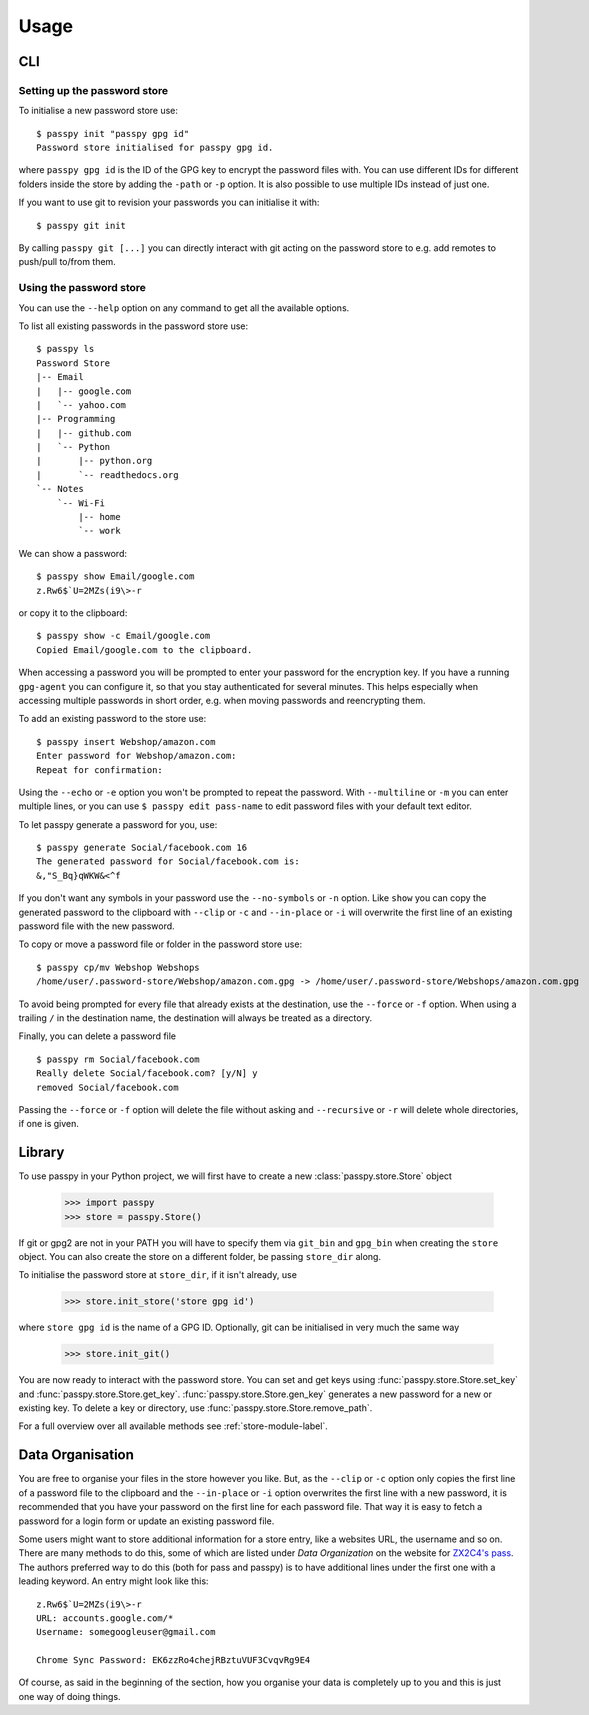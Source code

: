 Usage
=====

CLI
---

Setting up the password store
~~~~~~~~~~~~~~~~~~~~~~~~~~~~~

To initialise a new password store use::

  $ passpy init "passpy gpg id"
  Password store initialised for passpy gpg id.

where ``passpy gpg id`` is the ID of the GPG key to encrypt the
password files with.  You can use different IDs for different folders
inside the store by adding the ``-path`` or ``-p`` option.  It is also
possible to use multiple IDs instead of just one.

If you want to use git to revision your passwords you can initialise
it with::

  $ passpy git init

By calling ``passpy git [...]`` you can directly interact with git
acting on the password store to e.g. add remotes to push/pull to/from
them.


Using the password store
~~~~~~~~~~~~~~~~~~~~~~~~

You can use the ``--help`` option on any command to get all the
available options.

To list all existing passwords in the password store use::

  $ passpy ls
  Password Store
  |-- Email
  |   |-- google.com
  |   `-- yahoo.com
  |-- Programming
  |   |-- github.com
  |   `-- Python
  |       |-- python.org
  |       `-- readthedocs.org
  `-- Notes
      `-- Wi-Fi
          |-- home
          `-- work

We can show a password::

  $ passpy show Email/google.com
  z.Rw6$`U=2MZs(i9\>-r

or copy it to the clipboard::

  $ passpy show -c Email/google.com
  Copied Email/google.com to the clipboard.

When accessing a password you will be prompted to enter your password
for the encryption key.  If you have a running ``gpg-agent`` you can
configure it, so that you stay authenticated for several minutes.
This helps especially when accessing multiple passwords in short
order, e.g. when moving passwords and reencrypting them.

To add an existing password to the store use::

  $ passpy insert Webshop/amazon.com
  Enter password for Webshop/amazon.com:
  Repeat for confirmation:

Using the ``--echo`` or ``-e`` option you won't be prompted to repeat
the password.  With ``--multiline`` or ``-m`` you can enter multiple
lines, or you can use ``$ passpy edit pass-name`` to edit password
files with your default text editor.

To let passpy generate a password for you, use::

  $ passpy generate Social/facebook.com 16
  The generated password for Social/facebook.com is:
  &,"S_Bq}qWKW&<^f

If you don't want any symbols in your password use the
``--no-symbols`` or ``-n`` option.  Like ``show`` you can copy the
generated password to the clipboard with ``--clip`` or ``-c`` and
``--in-place`` or ``-i`` will overwrite the first line of an existing
password file with the new password.

To copy or move a password file or folder in the password store use::

  $ passpy cp/mv Webshop Webshops
  /home/user/.password-store/Webshop/amazon.com.gpg -> /home/user/.password-store/Webshops/amazon.com.gpg

To avoid being prompted for every file that already exists at the
destination, use the ``--force`` or ``-f`` option.  When using a
trailing ``/`` in the destination name, the destination will always be
treated as a directory.

Finally, you can delete a password file ::

  $ passpy rm Social/facebook.com
  Really delete Social/facebook.com? [y/N] y
  removed Social/facebook.com

Passing the ``--force`` or ``-f`` option will delete the file without
asking and ``--recursive`` or ``-r`` will delete whole directories, if
one is given.


Library
-------

To use passpy in your Python project, we will first have to create a
new :class:`passpy.store.Store` object

   >>> import passpy
   >>> store = passpy.Store()

If git or gpg2 are not in your PATH you will have to specify them via
``git_bin`` and ``gpg_bin`` when creating the ``store`` object.  You
can also create the store on a different folder, be passing
``store_dir`` along.

To initialise the password store at ``store_dir``, if it isn't
already, use

   >>> store.init_store('store gpg id')

where ``store gpg id`` is the name of a GPG ID.  Optionally, git can
be initialised in very much the same way

   >>> store.init_git()

You are now ready to interact with the password store.  You can set
and get keys using :func:`passpy.store.Store.set_key` and
:func:`passpy.store.Store.get_key`.
:func:`passpy.store.Store.gen_key` generates a new password for a new
or existing key.  To delete a key or directory, use
:func:`passpy.store.Store.remove_path`.

For a full overview over all available methods see
:ref:`store-module-label`.



Data Organisation
-----------------

You are free to organise your files in the store however you like.
But, as the ``--clip`` or ``-c`` option only copies the first line of
a password file to the clipboard and the ``--in-place`` or ``-i``
option overwrites the first line with a new password, it is
recommended that you have your password on the first line for each
password file.  That way it is easy to fetch a password for a login
form or update an existing password file.

Some users might want to store additional information for a store
entry, like a websites URL, the username and so on.  There are many
methods to do this, some of which are listed under `Data Organization`
on the website for `ZX2C4's pass`_.  The authors preferred way to do
this (both for pass and passpy) is to have additional lines under the
first one with a leading keyword.  An entry might look like this::

  z.Rw6$`U=2MZs(i9\>-r
  URL: accounts.google.com/*
  Username: somegoogleuser@gmail.com

  Chrome Sync Password: EK6zzRo4chejRBztuVUF3CvqvRg9E4

.. _ZX2C4's pass: https://www.passwordstore.org

Of course, as said in the beginning of the section, how you organise
your data is completely up to you and this is just one way of doing
things.
